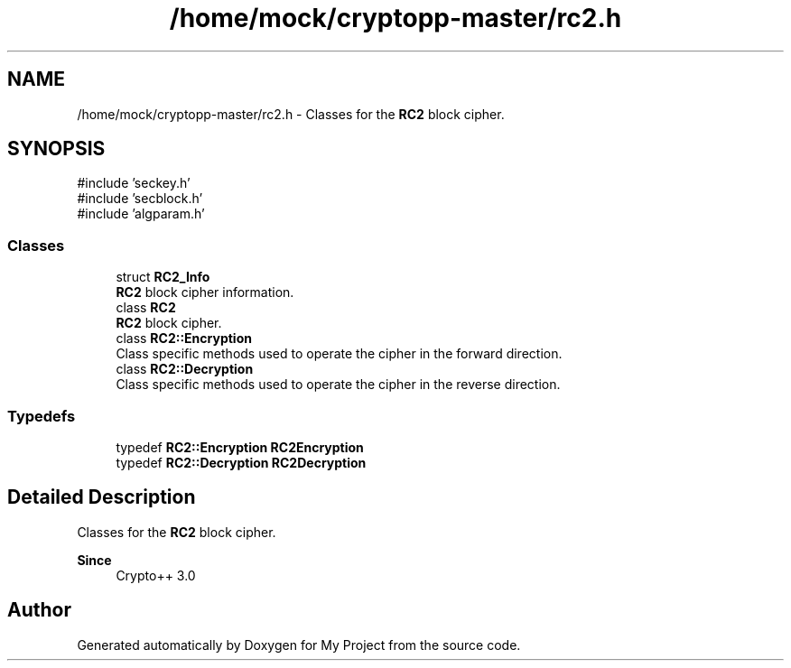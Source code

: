 .TH "/home/mock/cryptopp-master/rc2.h" 3 "My Project" \" -*- nroff -*-
.ad l
.nh
.SH NAME
/home/mock/cryptopp-master/rc2.h \- Classes for the \fBRC2\fP block cipher\&.

.SH SYNOPSIS
.br
.PP
\fR#include 'seckey\&.h'\fP
.br
\fR#include 'secblock\&.h'\fP
.br
\fR#include 'algparam\&.h'\fP
.br

.SS "Classes"

.in +1c
.ti -1c
.RI "struct \fBRC2_Info\fP"
.br
.RI "\fBRC2\fP block cipher information\&. "
.ti -1c
.RI "class \fBRC2\fP"
.br
.RI "\fBRC2\fP block cipher\&. "
.ti -1c
.RI "class \fBRC2::Encryption\fP"
.br
.RI "Class specific methods used to operate the cipher in the forward direction\&. "
.ti -1c
.RI "class \fBRC2::Decryption\fP"
.br
.RI "Class specific methods used to operate the cipher in the reverse direction\&. "
.in -1c
.SS "Typedefs"

.in +1c
.ti -1c
.RI "typedef \fBRC2::Encryption\fP \fBRC2Encryption\fP"
.br
.ti -1c
.RI "typedef \fBRC2::Decryption\fP \fBRC2Decryption\fP"
.br
.in -1c
.SH "Detailed Description"
.PP
Classes for the \fBRC2\fP block cipher\&.


.PP
\fBSince\fP
.RS 4
Crypto++ 3\&.0
.RE
.PP

.SH "Author"
.PP
Generated automatically by Doxygen for My Project from the source code\&.
